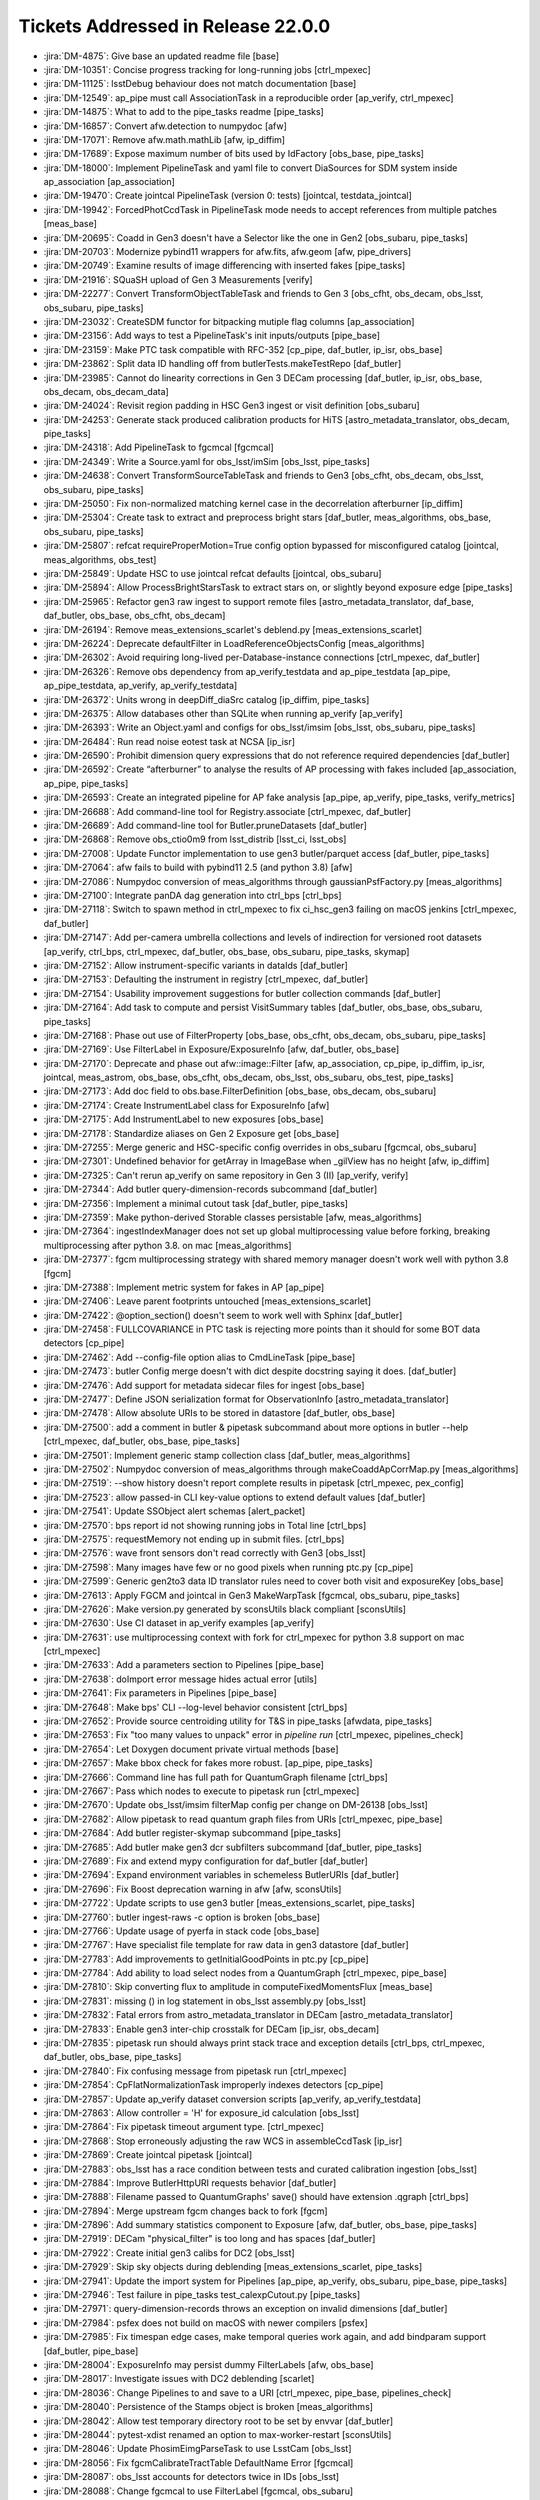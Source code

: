 .. _release-v22-0-0-tickets:

###################################
Tickets Addressed in Release 22.0.0
###################################

- :jira:`DM-4875`: Give base an updated readme file [base]
- :jira:`DM-10351`:  Concise progress tracking for long-running jobs [ctrl_mpexec]
- :jira:`DM-11125`:  lsstDebug behaviour does not match documentation [base]
- :jira:`DM-12549`:  ap_pipe must call AssociationTask in a reproducible order [ap_verify, ctrl_mpexec]
- :jira:`DM-14875`:  What to add to the pipe_tasks readme [pipe_tasks]
- :jira:`DM-16857`:  Convert afw.detection to numpydoc [afw]
- :jira:`DM-17071`:  Remove afw.math.mathLib [afw, ip_diffim]
- :jira:`DM-17689`:  Expose maximum number of bits used by IdFactory [obs_base, pipe_tasks]
- :jira:`DM-18000`:  Implement PipelineTask and yaml file to convert DiaSources for SDM system inside ap_association [ap_association]
- :jira:`DM-19470`:  Create jointcal PipelineTask (version 0: tests) [jointcal, testdata_jointcal]
- :jira:`DM-19942`:  ForcedPhotCcdTask in PipelineTask mode needs to accept references from multiple patches [meas_base]
- :jira:`DM-20695`:  Coadd in Gen3 doesn't have a Selector like the one in Gen2 [obs_subaru, pipe_tasks]
- :jira:`DM-20703`:  Modernize pybind11 wrappers for afw.fits, afw.geom [afw, pipe_drivers]
- :jira:`DM-20749`:  Examine results of image differencing with inserted fakes [pipe_tasks]
- :jira:`DM-21916`:  SQuaSH upload of Gen 3 Measurements [verify]
- :jira:`DM-22277`:  Convert TransformObjectTableTask  and friends to Gen 3 [obs_cfht, obs_decam, obs_lsst, obs_subaru, pipe_tasks]
- :jira:`DM-23032`:  CreateSDM functor for bitpacking mutiple flag columns [ap_association]
- :jira:`DM-23156`:  Add ways to test a PipelineTask's init inputs/outputs [pipe_base]
- :jira:`DM-23159`:  Make PTC task compatible with RFC-352 [cp_pipe, daf_butler, ip_isr, obs_base]
- :jira:`DM-23862`:  Split data ID handling off from butlerTests.makeTestRepo [daf_butler]
- :jira:`DM-23985`:  Cannot do linearity corrections in Gen 3 DECam processing [daf_butler, ip_isr, obs_base, obs_decam, obs_decam_data]
- :jira:`DM-24024`:  Revisit region padding in HSC Gen3 ingest or visit definition [obs_subaru]
- :jira:`DM-24253`:  Generate stack produced calibration products for HiTS [astro_metadata_translator, obs_decam, pipe_tasks]
- :jira:`DM-24318`:  Add PipelineTask to fgcmcal [fgcmcal]
- :jira:`DM-24349`:  Write a Source.yaml for obs_lsst/imSim [obs_lsst, pipe_tasks]
- :jira:`DM-24638`:  Convert TransformSourceTableTask and friends to Gen3 [obs_cfht, obs_decam, obs_lsst, obs_subaru, pipe_tasks]
- :jira:`DM-25050`:  Fix non-normalized matching kernel case in the decorrelation afterburner [ip_diffim]
- :jira:`DM-25304`:  Create task to extract and preprocess bright stars [daf_butler, meas_algorithms, obs_base, obs_subaru, pipe_tasks]
- :jira:`DM-25807`:  refcat requireProperMotion=True config option bypassed for misconfigured catalog [jointcal, meas_algorithms, obs_test]
- :jira:`DM-25849`:  Update HSC to use jointcal refcat defaults [jointcal, obs_subaru]
- :jira:`DM-25894`:  Allow ProcessBrightStarsTask to extract stars on, or slightly beyond exposure edge [pipe_tasks]
- :jira:`DM-25965`:  Refactor gen3 raw ingest to support remote files [astro_metadata_translator, daf_base, daf_butler, obs_base, obs_cfht, obs_decam]
- :jira:`DM-26194`:  Remove meas_extensions_scarlet's deblend.py [meas_extensions_scarlet]
- :jira:`DM-26224`:  Deprecate defaultFilter in LoadReferenceObjectsConfig [meas_algorithms]
- :jira:`DM-26302`:  Avoid requiring long-lived per-Database-instance connections [ctrl_mpexec, daf_butler]
- :jira:`DM-26326`:  Remove obs dependency from ap_verify_testdata and ap_pipe_testdata [ap_pipe, ap_pipe_testdata, ap_verify, ap_verify_testdata]
- :jira:`DM-26372`:  Units wrong in deepDiff_diaSrc catalog [ip_diffim, pipe_tasks]
- :jira:`DM-26375`:  Allow databases other than SQLite when running ap_verify [ap_verify]
- :jira:`DM-26393`:  Write an Object.yaml and configs for obs_lsst/imsim [obs_lsst, obs_subaru, pipe_tasks]
- :jira:`DM-26484`:  Run read noise eotest task at NCSA [ip_isr]
- :jira:`DM-26590`:  Prohibit dimension query expressions that do not reference required dependencies [daf_butler]
- :jira:`DM-26592`:  Create “afterburner” to analyse the results of AP processing with fakes included [ap_association, ap_pipe, pipe_tasks]
- :jira:`DM-26593`:  Create an integrated pipeline for AP fake analysis [ap_pipe, ap_verify, pipe_tasks, verify_metrics]
- :jira:`DM-26688`:  Add command-line tool for Registry.associate [ctrl_mpexec, daf_butler]
- :jira:`DM-26689`:  Add command-line tool for Butler.pruneDatasets [daf_butler]
- :jira:`DM-26868`:  Remove obs_ctio0m9 from lsst_distrib [lsst_ci, lsst_obs]
- :jira:`DM-27008`:  Update Functor implementation to use gen3 butler/parquet access [daf_butler, pipe_tasks]
- :jira:`DM-27064`:  afw fails to build with pybind11 2.5 (and python 3.8) [afw]
- :jira:`DM-27086`:  Numpydoc conversion of meas_algorithms through gaussianPsfFactory.py [meas_algorithms]
- :jira:`DM-27100`:  Integrate panDA dag generation into ctrl_bps [ctrl_bps]
- :jira:`DM-27118`:  Switch to spawn method in ctrl_mpexec to fix ci_hsc_gen3 failing on macOS jenkins [ctrl_mpexec, daf_butler]
- :jira:`DM-27147`:  Add per-camera umbrella collections and levels of indirection for versioned root datasets [ap_verify, ctrl_bps, ctrl_mpexec, daf_butler, obs_base, obs_subaru, pipe_tasks, skymap]
- :jira:`DM-27152`:  Allow instrument-specific variants in dataIds [daf_butler]
- :jira:`DM-27153`:  Defaulting the instrument in registry [ctrl_mpexec, daf_butler]
- :jira:`DM-27154`:  Usability improvement suggestions for butler collection commands [daf_butler]
- :jira:`DM-27164`:  Add task to compute and persist VisitSummary tables [daf_butler, obs_base, obs_subaru, pipe_tasks]
- :jira:`DM-27168`:  Phase out use of FilterProperty [obs_base, obs_cfht, obs_decam, obs_subaru, pipe_tasks]
- :jira:`DM-27169`:  Use FilterLabel in Exposure/ExposureInfo [afw, daf_butler, obs_base]
- :jira:`DM-27170`:  Deprecate and phase out afw::image::Filter [afw, ap_association, cp_pipe, ip_diffim, ip_isr, jointcal, meas_astrom, obs_base, obs_cfht, obs_decam, obs_lsst, obs_subaru, obs_test, pipe_tasks]
- :jira:`DM-27173`:  Add doc field to obs.base.FilterDefinition [obs_base, obs_decam, obs_subaru]
- :jira:`DM-27174`:  Create InstrumentLabel class for ExposureInfo [afw]
- :jira:`DM-27175`:  Add InstrumentLabel to new exposures [obs_base]
- :jira:`DM-27178`:  Standardize aliases on Gen 2 Exposure get [obs_base]
- :jira:`DM-27255`:  Merge generic and HSC-specific config overrides in obs_subaru [fgcmcal, obs_subaru]
- :jira:`DM-27301`:  Undefined behavior for getArray in ImageBase when _gilView has no height [afw, ip_diffim]
- :jira:`DM-27325`:  Can't rerun ap_verify on same repository in Gen 3 (II) [ap_verify, verify]
- :jira:`DM-27344`:  Add butler query-dimension-records subcommand [daf_butler]
- :jira:`DM-27356`:  Implement a minimal cutout task [daf_butler, pipe_tasks]
- :jira:`DM-27359`:  Make python-derived Storable classes persistable [afw, meas_algorithms]
- :jira:`DM-27364`:  ingestIndexManager does not set up global multiprocessing value before forking, breaking multiprocessing after python 3.8. on mac [meas_algorithms]
- :jira:`DM-27377`:  fgcm multiprocessing strategy with shared memory manager doesn't work well with python 3.8 [fgcm]
- :jira:`DM-27388`:  Implement metric system for fakes in AP [ap_pipe]
- :jira:`DM-27406`:  Leave parent footprints untouched [meas_extensions_scarlet]
- :jira:`DM-27422`:  @option_section() doesn't seem to work well with Sphinx [daf_butler]
- :jira:`DM-27458`:  FULLCOVARIANCE in PTC task is rejecting more points than it should for some BOT data detectors  [cp_pipe]
- :jira:`DM-27462`:  Add --config-file option alias to CmdLineTask [pipe_base]
- :jira:`DM-27473`:  butler Config merge doesn't with dict despite docstring saying it does. [daf_butler]
- :jira:`DM-27476`:  Add support for metadata sidecar files for ingest [obs_base]
- :jira:`DM-27477`:  Define JSON serialization format for ObservationInfo [astro_metadata_translator]
- :jira:`DM-27478`:  Allow absolute URIs to be stored in datastore [daf_butler, obs_base]
- :jira:`DM-27500`:  add a comment in butler & pipetask subcommand about more options in butler --help [ctrl_mpexec, daf_butler, obs_base, pipe_tasks]
- :jira:`DM-27501`:  Implement generic stamp collection class [daf_butler, meas_algorithms]
- :jira:`DM-27502`:  Numpydoc conversion of meas_algorithms through makeCoaddApCorrMap.py [meas_algorithms]
- :jira:`DM-27519`:  --show history doesn't report complete results in pipetask [ctrl_mpexec, pex_config]
- :jira:`DM-27523`:  allow passed-in CLI key-value options to extend default values [daf_butler]
- :jira:`DM-27541`:  Update SSObject alert schemas [alert_packet]
- :jira:`DM-27570`:  bps report id not showing running jobs in Total line  [ctrl_bps]
- :jira:`DM-27575`:  requestMemory not ending up in submit files. [ctrl_bps]
- :jira:`DM-27576`:  wave front sensors don't read correctly with Gen3 [obs_lsst]
- :jira:`DM-27598`:  Many images have few or no good pixels when running ptc.py [cp_pipe]
- :jira:`DM-27599`:  Generic gen2to3 data ID translator rules need to cover both visit and exposureKey [obs_base]
- :jira:`DM-27613`:  Apply FGCM and jointcal in Gen3 MakeWarpTask [fgcmcal, obs_subaru, pipe_tasks]
- :jira:`DM-27626`:  Make version.py generated by sconsUtils black compliant [sconsUtils]
- :jira:`DM-27630`:  Use CI dataset in ap_verify examples [ap_verify]
- :jira:`DM-27631`:  use multiprocessing context with fork for ctrl_mpexec for python 3.8 support on mac [ctrl_mpexec]
- :jira:`DM-27633`:  Add a parameters section to Pipelines [pipe_base]
- :jira:`DM-27638`:  doImport error message hides actual error [utils]
- :jira:`DM-27641`:  Fix parameters in Pipelines [pipe_base]
- :jira:`DM-27648`:  Make bps' CLI --log-level behavior consistent [ctrl_bps]
- :jira:`DM-27652`:  Provide source centroiding utility for T&S in pipe_tasks [afwdata, pipe_tasks]
- :jira:`DM-27653`:  Fix "too many values to unpack" error in `pipeline run` [ctrl_mpexec, pipelines_check]
- :jira:`DM-27654`:  Let Doxygen document private virtual methods [base]
- :jira:`DM-27657`:  Make bbox check for fakes more robust. [ap_pipe, pipe_tasks]
- :jira:`DM-27666`:  Command line has full path for QuantumGraph filename [ctrl_bps]
- :jira:`DM-27667`:  Pass which nodes to execute to pipetask run [ctrl_mpexec]
- :jira:`DM-27670`:  Update obs_lsst/imsim filterMap config per change on DM-26138 [obs_lsst]
- :jira:`DM-27682`:  Allow pipetask to read quantum graph files from URIs [ctrl_mpexec, pipe_base]
- :jira:`DM-27684`:  Add butler register-skymap subcommand [pipe_tasks]
- :jira:`DM-27685`:  Add butler make gen3 dcr subfilters subcommand [daf_butler, pipe_tasks]
- :jira:`DM-27689`:  Fix and extend mypy configuration for daf_butler [daf_butler]
- :jira:`DM-27694`:  Expand environment variables in schemeless ButlerURIs [daf_butler]
- :jira:`DM-27696`:  Fix Boost deprecation warning in afw [afw, sconsUtils]
- :jira:`DM-27722`:  Update scripts to use gen3 butler [meas_extensions_scarlet, pipe_tasks]
- :jira:`DM-27760`:  butler ingest-raws -c option is broken [obs_base]
- :jira:`DM-27766`:  Update usage of pyerfa in stack code [obs_base]
- :jira:`DM-27767`:  Have specialist file template for raw data in gen3 datastore [daf_butler]
- :jira:`DM-27783`:  Add improvements to getInitialGoodPoints in ptc.py [cp_pipe]
- :jira:`DM-27784`:  Add ability to load select nodes from a QuantumGraph [ctrl_mpexec, pipe_base]
- :jira:`DM-27810`:  Skip converting flux to amplitude in computeFixedMomentsFlux [meas_base]
- :jira:`DM-27831`:  missing () in log statement in  obs_lsst assembly.py  [obs_lsst]
- :jira:`DM-27832`:  Fatal errors from astro_metadata_translator in DECam [astro_metadata_translator]
- :jira:`DM-27833`:  Enable gen3 inter-chip crosstalk for DECam [ip_isr, obs_decam]
- :jira:`DM-27835`:  pipetask run should always print stack trace and exception details [ctrl_bps, ctrl_mpexec, daf_butler, obs_base, pipe_tasks]
- :jira:`DM-27840`:  Fix confusing message from pipetask run [ctrl_mpexec]
- :jira:`DM-27854`:  CpFlatNormalizationTask improperly indexes detectors [cp_pipe]
- :jira:`DM-27857`:  Update ap_verify dataset conversion scripts [ap_verify, ap_verify_testdata]
- :jira:`DM-27863`:  Allow controller = 'H' for exposure_id calculation [obs_lsst]
- :jira:`DM-27864`:  Fix pipetask timeout argument type. [ctrl_mpexec]
- :jira:`DM-27868`:  Stop erroneously adjusting the raw WCS in assembleCcdTask [ip_isr]
- :jira:`DM-27869`:  Create jointcal pipetask [jointcal]
- :jira:`DM-27883`:  obs_lsst has a race condition between tests and curated calibration ingestion [obs_lsst]
- :jira:`DM-27884`:  Improve ButlerHttpURI requests behavior [daf_butler]
- :jira:`DM-27888`:  Filename passed to QuantumGraphs' save() should have extension .qgraph [ctrl_bps]
- :jira:`DM-27894`:  Merge upstream fgcm changes back to fork [fgcm]
- :jira:`DM-27896`:  Add summary statistics component to Exposure [afw, daf_butler, obs_base, pipe_tasks]
- :jira:`DM-27919`:  DECam "physical_filter" is too long and has spaces [daf_butler]
- :jira:`DM-27922`:  Create initial gen3 calibs for DC2 [obs_lsst]
- :jira:`DM-27929`:  Skip sky objects during deblending [meas_extensions_scarlet, pipe_tasks]
- :jira:`DM-27941`:  Update the import system for Pipelines [ap_pipe, ap_verify, obs_subaru, pipe_base, pipe_tasks]
- :jira:`DM-27946`:  Test failure in pipe_tasks test_calexpCutout.py [pipe_tasks]
- :jira:`DM-27971`:  query-dimension-records throws an exception on invalid dimensions [daf_butler]
- :jira:`DM-27984`:  psfex does not build on macOS with newer compilers [psfex]
- :jira:`DM-27985`:  Fix timespan edge cases, make temporal queries work again, and add bindparam support [daf_butler, pipe_base]
- :jira:`DM-28004`:  ExposureInfo may persist dummy FilterLabels [afw, obs_base]
- :jira:`DM-28017`:  Investigate issues with DC2 deblending [scarlet]
- :jira:`DM-28036`:  Change Pipelines to and save to a URI [ctrl_mpexec, pipe_base, pipelines_check]
- :jira:`DM-28040`:  Persistence of the Stamps object is broken [meas_algorithms]
- :jira:`DM-28042`:  Allow test temporary directory root to be set by envvar [daf_butler]
- :jira:`DM-28044`:  pytest-xdist renamed an option to max-worker-restart [sconsUtils]
- :jira:`DM-28046`:  Update PhosimEimgParseTask to use LsstCam [obs_lsst]
- :jira:`DM-28056`:  Fix fgcmCalibrateTractTable DefaultName Error [fgcmcal]
- :jira:`DM-28087`:  obs_lsst accounts for detectors twice in IDs [obs_lsst]
- :jira:`DM-28088`:  Change fgcmcal to use FilterLabel [fgcmcal, obs_subaru]
- :jira:`DM-28092`:  Document that DiaPipeTask can only handle specific bands [ap_association, ap_pipe]
- :jira:`DM-28093`:  Change isrTask (and relevant configs) to use physicalLabel [ip_isr, obs_cfht, obs_decam, obs_subaru]
- :jira:`DM-28095`:  A missing storage class causes all dataset queries to fail [daf_butler]
- :jira:`DM-28101`:  Improve error messages and fail earlier in some pipetask error cases [ctrl_mpexec, pipe_base]
- :jira:`DM-28102`:  Correct obs_base typo in processCcdWithFakes [obs_base]
- :jira:`DM-28103`:  safeClip not respecting Subaru configs [pipe_tasks]
- :jira:`DM-28107`:  Convert/ingest PS1 and Gaia refcats into gen3 repo for DECam use [ap_pipe]
- :jira:`DM-28109`:  Test failure in obs_base test_cameraMapper.Mapper2TestCase [obs_base]
- :jira:`DM-28158`:  2021-12-31 is not far enough in the future to trigger an Astropy warning [obs_lsst]
- :jira:`DM-28184`:  gen3 crosstalk generation does not set DET_NAME correctly. [cp_pipe]
- :jira:`DM-28208`:  Add python access to readComponent() and associated Storable tests. [afw]
- :jira:`DM-28214`:  Adapt pipe_analysis scripts to allow loading of Gaia reference catalogs for astrometric matching [obs_base, obs_subaru]
- :jira:`DM-28220`:  Update docstring for ``import_`` [daf_butler]
- :jira:`DM-28233`:  Jointcal refcat position errors have incorrect units [jointcal]
- :jira:`DM-28236`:  get('calexp_filterLabel') does not return a full label for pre-FilterLabel data [obs_base]
- :jira:`DM-28257`:  Allow Butler to take a PosixPath object as config  [daf_butler]
- :jira:`DM-28258`:  Epoch is not getting passed consistently among reference catalog loading functions [meas_algorithms, meas_astrom]
- :jira:`DM-28283`:  Add fakes_calexp and fakes_src dataset types to imsimMapper [obs_lsst]
- :jira:`DM-28314`:  Create JSON representations of common gen3 python types [daf_butler]
- :jira:`DM-28323`:  Make meas_extensions_scarlet the default deblender [pipe_tasks]
- :jira:`DM-28351`:  Add faro to lsst_distrib [lsst_distrib]
- :jira:`DM-28355`:  Allow ingest-raws to fail immediately on first error [obs_base]
- :jira:`DM-28368`:  Fix afw readComponent to allow reading of all components [afw]
- :jira:`DM-28384`:  Numpydoc conversion of meas_algorithms through measureApCorr.py [meas_algorithms]
- :jira:`DM-28386`:  Package versions change depending on Python imports [base]
- :jira:`DM-28387`:  verify's dispatchVerify.py only works in Jenkins if gitpython is absent [verify]
- :jira:`DM-28389`:  Create a gen3 task to collate tract-level parquet tables for QA analyses [obs_subaru]
- :jira:`DM-28392`:  Fix string formatting typo [obs_base]
- :jira:`DM-28418`:  pipetask hangs with very large numbers of quanta [ctrl_mpexec]
- :jira:`DM-28426`:  daf_persistence/test_safeFileIO.py creates too many processes on macOS [daf_persistence]
- :jira:`DM-28429`:  Convert MultiProFitTask into gen3 PipelineTask [pipe_tasks]
- :jira:`DM-28439`:  Converting HiTS2015 repo fails on bad filter [obs_decam]
- :jira:`DM-28441`:  PyYAML FullLoader as used by daf_persistence no longer works [daf_persistence, obs_base]
- :jira:`DM-28442`:  Fix variance plane calculation scaling in non-normalized matching kernel case [ip_diffim, pipe_tasks]
- :jira:`DM-28457`:  In cpCombine.py, the config option "combine" should be a string, not the integer stats value [cp_pipe]
- :jira:`DM-28459`:  Bands seem wrong for LATISS in butler [obs_base, obs_lsst]
- :jira:`DM-28460`:  HSC ENG-R1 filter seems to have wrong band [astro_metadata_translator, obs_subaru]
- :jira:`DM-28474`:  Update scarlet to latest version [meas_extensions_scarlet, scarlet]
- :jira:`DM-28480`:  Flake8/pyflakes needs to update to work with Python 3.8 [afw, cp_pipe, ctrl_bps, ctrl_mpexec, daf_persistence, ip_diffim, jointcal, log, meas_algorithms, meas_base, meas_deblender, meas_extensions_photometryKron, meas_extensions_psfex, obs_base, obs_subaru, pipe_base, pipe_tasks, sconsUtils, shapelet, utils, validate_drp, verify]
- :jira:`DM-28491`:  Fix github actions on daf_butler [daf_butler]
- :jira:`DM-28497`:  Modernize pybind11 wrappers for afw.math [afw, ip_diffim]
- :jira:`DM-28498`:  psFlux is biased in difference images. [pipe_tasks]
- :jira:`DM-28506`:  Reading coadds fails on VisitInfo [afw]
- :jira:`DM-28523`:  Add fake source injection capability for sources falling outside the frame [pipe_tasks]
- :jira:`DM-28527`:  Bad results (and unexpectd slowness) from query-datasets [daf_butler]
- :jira:`DM-28531`:  imsim data needs different ptc pairing. [cp_pipe]
- :jira:`DM-28542`:  Implement RFC-750 [meas_extensions_scarlet, pipe_tasks]
- :jira:`DM-28552`:  Make warping optional in ProcessBrightStarsTask [pipe_tasks]
- :jira:`DM-28553`:  Update the gain, readNoise, and saturation levels based on EOTest [obs_lsst]
- :jira:`DM-28555`:  Add verbosity to ApPipe and DiaPipe DB errors [ap_association, ap_pipe]
- :jira:`DM-28570`:  Extend calexp cutout task to take both width and height [pipe_tasks]
- :jira:`DM-28577`:  Surpress Filter warnings in FilterDefinitions [obs_base, obs_subaru]
- :jira:`DM-28583`:  Update fitsExposure formatter to fill in filterLabel from dataId [afw, daf_butler, obs_base, obs_lsst]
- :jira:`DM-28584`:  Scarlet use of np.float breaks on numpy 1.20.0 [meas_extensions_scarlet, scarlet]
- :jira:`DM-28587`:  Silence scarlet warning messages [meas_extensions_scarlet]
- :jira:`DM-28595`:  Identify central detection footprint and change flags accordingly in ProcessBrightStarsTask [pipe_tasks]
- :jira:`DM-28597`:  Fix colorterm/photoCal filterLabel confusion [fgcmcal, jointcal, obs_cfht, obs_subaru, pipe_tasks]
- :jira:`DM-28598`:  Add daf_butler FAQ/gotchas docs [ctrl_mpexec, daf_butler, pipe_base]
- :jira:`DM-28600`:  Add option to apply sky correction to ProcessBrightStarsTask [pipe_tasks]
- :jira:`DM-28609`:  Fix Zero Size Bounding Box Crash in InsertFakes.py [pipe_tasks]
- :jira:`DM-28612`:  Enable on-sky translations for LSSTCam [astro_metadata_translator, obs_lsst]
- :jira:`DM-28623`:  pybind11-wrapped objects do not correctly implement python hash [daf_persistence]
- :jira:`DM-28625`:  Remove doxygen build from obs_base [obs_base]
- :jira:`DM-28642`:  Fix computeSummaryStatsTask documentation files [pipe_tasks]
- :jira:`DM-28648`:  Change datastore to support minimal registry for pipeline execution [daf_butler]
- :jira:`DM-28658`:  Modernize pybind11 wrappers for afw.display  afw.cameraGeom  afw.coord [afw, display_ds9, display_firefly, ip_diffim]
- :jira:`DM-28659`:  daf_persistence/test_safeFileIO.py creates too many processes on most machines [daf_persistence]
- :jira:`DM-28665`:  Remove new-dimensions limitations in queries [daf_butler]
- :jira:`DM-28674`:  Protect hash in ButlerURI [daf_butler]
- :jira:`DM-28677`:  Avoid numerical warnings, update docstrings, add option to calculate only the factors in ScaleVarianceTask [pipe_tasks]
- :jira:`DM-28693`:  Additional Filter deprecation warnings in lsstCamMapper [obs_lsst]
- :jira:`DM-28701`:  HSC RC2 processing fails due to improper model [pipe_drivers]
- :jira:`DM-28707`:  display_firefly can't use conda firefly_client [display_firefly]
- :jira:`DM-28717`:  Allow for Stamps formatter to handle bbox [afw, daf_butler, meas_algorithms, obs_base]
- :jira:`DM-28727`:  Modernize pybind11 wrappers for afw.image [afw, fgcmcal]
- :jira:`DM-28730`:  Look into scarlet memory issues [meas_extensions_scarlet]
- :jira:`DM-28731`:  Add meas_extensions_piff to lsst_apps [lsst_apps]
- :jira:`DM-28742`:  Set solid plate decam filter to band opaque [obs_decam]
- :jira:`DM-28744`:  Fix band assignments in obs_cfht [obs_cfht]
- :jira:`DM-28751`:  Make a PipelineTask that can run ngmix tasks [pipe_tasks]
- :jira:`DM-28755`:  Update fgcmcal to make use of visitSummary tables [fgcm, fgcmcal]
- :jira:`DM-28756`:  Create VisitSummary tables for testdata_jointcal [fgcmcal, pipe_tasks, testdata_jointcal]
- :jira:`DM-28768`:  Get alert_packet to work with fastavro >= 0.24 [alert_packet]
- :jira:`DM-28783`:  RASTART/END headers are incorrect for LATISS images [obs_lsst]
- :jira:`DM-28800`:  kht sometimes fails to build properly because missing python executable [kht]
- :jira:`DM-28844`:  Refactor astro_metadata_translator command line tooling [astro_metadata_translator]
- :jira:`DM-28857`:  sort collections before pruning in `butler prune-collection` [daf_butler]
- :jira:`DM-28858`:  Compare the data products of the gen2 vs. gen3 ci_hsc's  up to Single Frame Processing  [meas_algorithms, meas_base]
- :jira:`DM-28919`:  Update gain and noise numbers for comCam and latiss (and possible LSSTCam) [obs_lsst]
- :jira:`DM-28922`:  pipe.tasks.Functor doesn't work with deferred dataref if not multi-level [pipe_tasks]
- :jira:`DM-28927`:  Dimension packing/unpacking broken for DECam [obs_decam]
- :jira:`DM-28929`:  bps incorrectly assumes htcondor attribute is a string [ctrl_bps]
- :jira:`DM-28936`:  Try to get calibration source selection consistent between gen2 and gen3 middleware [meas_algorithms, pipe_tasks]
- :jira:`DM-28940`:  Create functor for pix^2->arcsec^2 unit conversion [pipe_tasks]
- :jira:`DM-28942`:  Create dipMeanFlux/dipFluxDiff functor. [pipe_tasks]
- :jira:`DM-28947`:  Fix failing ci_hsc test [meas_extensions_scarlet]
- :jira:`DM-28953`:  Implement a visit-level BestSeeing selector in Gen3 [pipe_tasks]
- :jira:`DM-28958`:  Fix breakage due to move of the job reporter class from faro to verify [verify]
- :jira:`DM-28960`:  Add CHAINED collection creation to BPS [ctrl_bps]
- :jira:`DM-28962`:  Update pipe_analysis scripts for "filter" to "band" name change [obs_subaru]
- :jira:`DM-28964`:  Add incremental progress reporting to butler and some middleware tools [daf_butler, obs_base]
- :jira:`DM-28978`:  Fix Dataframe StorageClass definition [daf_butler]
- :jira:`DM-28985`:  Update Gen2 calibration policy formats in obs_subaru [obs_subaru]
- :jira:`DM-29011`:  Add walk support to ButlerURI [daf_butler]
- :jira:`DM-29017`:  Update VisitSummary tables to use detector_id as catalog id [fgcmcal, jointcal, pipe_tasks, testdata_jointcal]
- :jira:`DM-29019`:  Make obs_lsst data ID packing consistent [obs_lsst]
- :jira:`DM-29023`:  Remove documentation about ForcedPhotImage [meas_base]
- :jira:`DM-29041`:  Support repository names as ap_verify --dataset argument and deprecate old names [ap_verify, ap_verify_testdata]
- :jira:`DM-29049`:  jointcal gen3 fixes for running RC2 [jointcal]
- :jira:`DM-29055`:  Unbitrot Gen3 SkyCorrectionTask [obs_subaru, pipe_drivers]
- :jira:`DM-29056`:  Create S/N functor [pipe_tasks]
- :jira:`DM-29065`:  Ensure input lists are ordered the same before making warps  [pipe_tasks]
- :jira:`DM-29071`:  Provide a way for RawIngestTask to report successes and failures programmatically [obs_base]
- :jira:`DM-29073`:  Make ButlerURI immutable [daf_butler]
- :jira:`DM-29106`:  Allow butler to "forget" datasets without deleting them [daf_butler]
- :jira:`DM-29117`:  dafBase.PropertyList[] cannot change type of value [daf_base]
- :jira:`DM-29121`:  ApPipeTask's --reuse-outputs-from does not work with external preprocessing [ap_pipe]
- :jira:`DM-29139`:  Failure collecting test files in afw [sconsUtils]
- :jira:`DM-29166`:  Make Instrument-generated collection names more flexible [obs_base, obs_subaru]
- :jira:`DM-29169`:  Ignore more directories in test collection [sconsUtils]
- :jira:`DM-29187`:  LATISS UTC/TAI problems were fixed on 2021-02-12 [obs_lsst]
- :jira:`DM-29203`:  Add option to flatten CHAINED collections when defining them [ctrl_mpexec, daf_butler, obs_base]
- :jira:`DM-29218`:  Prevent double header fixup in astro_metadata_translator [astro_metadata_translator]
- :jira:`DM-29225`:  Add instrument to ProcessBrightStarsTask's quantum dimensions [pipe_tasks]
- :jira:`DM-29252`:  Sqlalchemy 1.4 breaks Butler registry [daf_butler]
- :jira:`DM-29264`:  Update phosim_syseng4 for ComCam [obs_lsst]
- :jira:`DM-29266`:  Remove need for special raw ingest task for DECam/CFHT [astro_metadata_translator, obs_base, obs_cfht, obs_decam, obs_lsst]
- :jira:`DM-29271`:  PTC task: Refactoring/simplification of code ported from Pierre Astier's repository.  [cp_pipe, ip_isr]
- :jira:`DM-29275`:  Fix problem in obs_base from fix_header provenance [obs_base, obs_decam, obs_lsst]
- :jira:`DM-29280`:  Look into source of NaN/Infs values in calexp images  [ip_isr]
- :jira:`DM-29299`:  fgcm is overly aggressive when validating physicalFilterMap [fgcmcal]
- :jira:`DM-29303`:  Add missing astshim dependency declaration [afw]
- :jira:`DM-29313`:  FilterLabel is not properly filled in for CFHT raws [obs_base]
- :jira:`DM-29324`:  Clean up display_firefly for proper use of firefly_client via Conda [display_firefly]
- :jira:`DM-29336`:  Templates are identical for icExp and icExpBackground in obs_lsst [obs_lsst]
- :jira:`DM-29337`:  Google secrets as mounted files instead of env vars in Cloud Deployment  [ctrl_bps]
- :jira:`DM-29345`:  Add method to get QuantumNodes by TaskDef [pipe_base]
- :jira:`DM-29351`:  DM-28658 broke cameraGeom documentation build [afw]
- :jira:`DM-29354`:  Remove deprecated gen3 data stores (fixing documentation warnings) [ap_verify_testdata, daf_butler, pipe_base]
- :jira:`DM-29383`:  StrayLight correction fails on object stores [daf_butler]
- :jira:`DM-29388`:  ap_verify failed on d_2021_03_24 [pipe_base]
- :jira:`DM-29397`:  Rename exposureScaling parameter to avoid confusion. [cp_pipe, obs_lsst]
- :jira:`DM-29398`:  Modernize export code in pipelines_check [pipelines_check]
- :jira:`DM-29407`:  visitSummary files should not persist the detector [jointcal, pipe_tasks, testdata_jointcal]
- :jira:`DM-29409`:  Fix butler export with absolute URIs [daf_butler]
- :jira:`DM-29412`:  Update StampsBase so that it can serve as StorageClass for subclasses [daf_butler, meas_algorithms]
- :jira:`DM-29414`:  Misleading error message when the file doesn't exist in the s3 datastore  [daf_butler]
- :jira:`DM-29424`:  Enable boresight calculation for comCam [obs_lsst]
- :jira:`DM-29440`:  Resolving file system root is fragile [daf_butler]
- :jira:`DM-29446`:  DC2 singleFrameDriver Failure: FilterLabel(physical="z_sim_1.4") has no band. [obs_lsst]
- :jira:`DM-29497`:  Add gen2 deprecation message [daf_persistence]
- :jira:`DM-29509`:  New version of deprecated python package requires version [obs_base, verify]
- :jira:`DM-29907`:  Fix meas_extensions_scarlet sorting issue [pipe_tasks]
